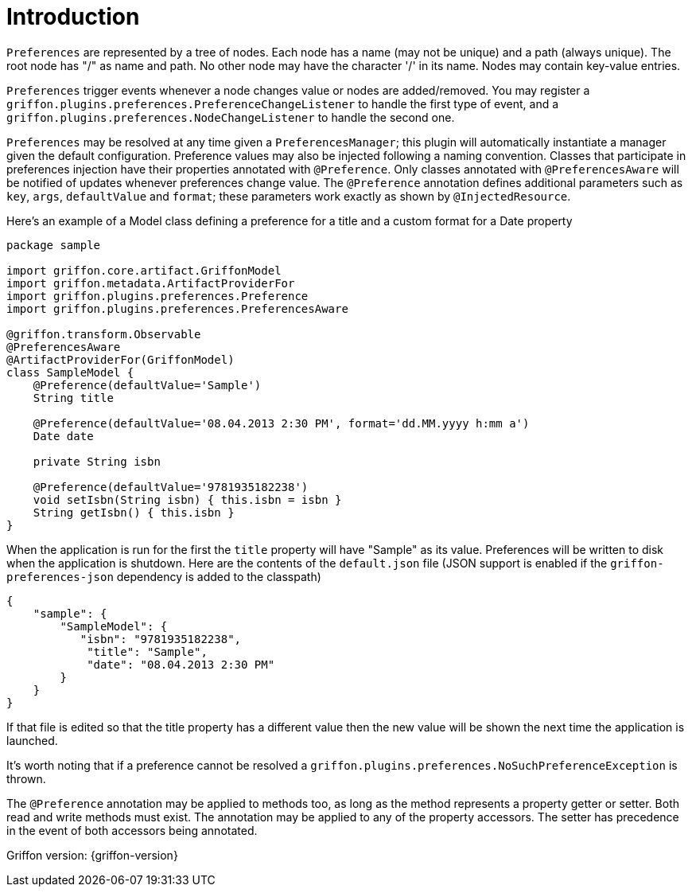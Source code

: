 
[[_introduction]]
= Introduction

`Preferences` are represented by a tree of nodes. Each node has a name (may not
be unique) and a path (always unique). The root node has "/" as name and path.
No other node may have the character '/' in its name. Nodes may contain
key-value entries.

`Preferences` trigger events whenever a node changes value or nodes are
added/removed. You may register a `griffon.plugins.preferences.PreferenceChangeListener`
to handle the first type of event, and a `griffon.plugins.preferences.NodeChangeListener`
to handle the second one.

`Preferences` may be resolved at any time given a `PreferencesManager`; this
plugin will automatically instantiate a manager given the default configuration.
Preference  values may also be injected following a naming convention. Classes
that participate in preferences injection have their properties annotated with
`@Preference`. Only classes annotated with `@PreferencesAware` will be notified
of updates whenever preferences change value. The `@Preference` annotation
defines additional parameters such as `key`, `args`, `defaultValue` and `format`;
these parameters work exactly as shown by `@InjectedResource`.

Here's an example of a Model class defining a preference for a title and a custom
format for a Date property

[source,groovy,linenumbers,options="nowrap"]
----
package sample

import griffon.core.artifact.GriffonModel
import griffon.metadata.ArtifactProviderFor
import griffon.plugins.preferences.Preference
import griffon.plugins.preferences.PreferencesAware

@griffon.transform.Observable
@PreferencesAware
@ArtifactProviderFor(GriffonModel)
class SampleModel {
    @Preference(defaultValue='Sample')
    String title

    @Preference(defaultValue='08.04.2013 2:30 PM', format='dd.MM.yyyy h:mm a')
    Date date

    private String isbn

    @Preference(defaultValue='9781935182238')
    void setIsbn(String isbn) { this.isbn = isbn }
    String getIsbn() { this.isbn }
}
----

When the application is run for the first the `title` property will have "Sample"
as its value. Preferences will be written to disk when the application is shutdown.
Here are the contents of the `default.json` file (JSON support is enabled if the
`griffon-preferences-json` dependency is added to the classpath)

[source,json,linenumbers,options="nowrap"]
----
{
    "sample": {
        "SampleModel": {
           "isbn": "9781935182238",
            "title": "Sample",
            "date": "08.04.2013 2:30 PM"
        }
    }
}
----

If that file is edited so that the title property has a different value then the
new value will be shown the next time the application is launched.

It's worth noting that if a preference cannot be resolved a
`griffon.plugins.preferences.NoSuchPreferenceException` is thrown.

The `@Preference` annotation may be applied to methods too, as long as the method
represents a property getter or setter. Both read and write methods must exist.
The annotation may be applied to any of the property accessors. The setter has
precedence in the event of both accessors being annotated.

Griffon version: {griffon-version}

